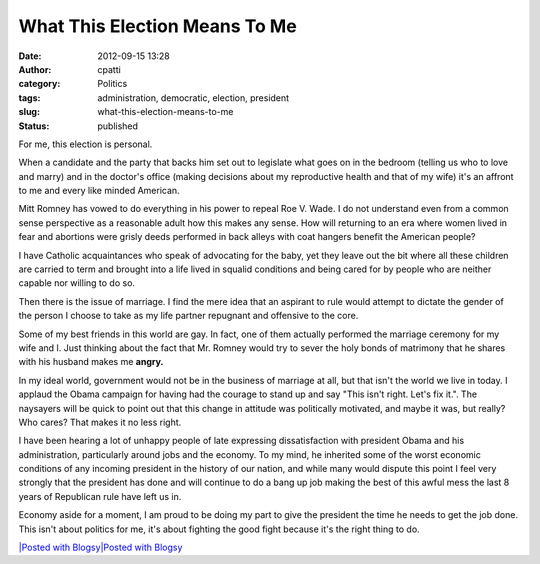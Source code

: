What This Election Means To Me
##############################
:date: 2012-09-15 13:28
:author: cpatti
:category: Politics
:tags: administration, democratic, election, president
:slug: what-this-election-means-to-me
:status: published

For me, this election is personal.

When a candidate and the party that backs him set out to legislate what goes on in the bedroom (telling us who to love and marry) and in the doctor's office (making decisions about my reproductive health and that of my wife) it's an affront to me and every like minded American.

Mitt Romney has vowed to do everything in his power to repeal Roe V. Wade. I do not understand even from a common sense perspective as a reasonable adult how this makes any sense. How will returning to an era where women lived in fear and abortions were grisly deeds performed in back alleys with coat hangers benefit the American people?

I have Catholic acquaintances who speak of advocating for the baby, yet they leave out the bit where all these children are carried to term and brought into a life lived in squalid conditions and being cared for by people who are neither capable nor willing to do so.

Then there is the issue of marriage. I find the mere idea that an aspirant to rule would attempt to dictate the gender of the person I choose to take as my life partner repugnant and offensive to the core.

Some of my best friends in this world are gay. In fact, one of them actually performed the marriage ceremony for my wife and I. Just thinking about the fact that Mr. Romney would try to sever the holy bonds of matrimony that he shares with his husband makes me **angry.**

In my ideal world, government would not be in the business of marriage at all, but that isn't the world we live in today. I applaud the Obama campaign for having had the courage to stand up and say "This isn't right. Let's fix it.". The naysayers will be quick to point out that this change in attitude was politically motivated, and maybe it was, but really? Who cares? That makes it no less right.

I have been hearing a lot of unhappy people of late expressing dissatisfaction with president Obama and his administration, particularly around jobs and the economy. To my mind, he inherited some of the worst economic conditions of any incoming president in the history of our nation, and while many would dispute this point I feel very strongly that the president has done and will continue to do a bang up job making the best of this awful mess the last 8 years of Republican rule have left us in.

Economy aside for a moment, I am proud to be doing my part to give the president the time he needs to get the job done. This isn't about politics for me, it's about fighting the good fight because it's the right thing to do.

.. container::
   :name: blogsy_footer

   `|Posted with Blogsy|\ Posted with Blogsy <https://blogsyapp.com>`__

.. |Posted with Blogsy| image:: https://blogsyapp.com/images/blogsy_footer_icon.png
   :width: 20px
   :height: 20px
